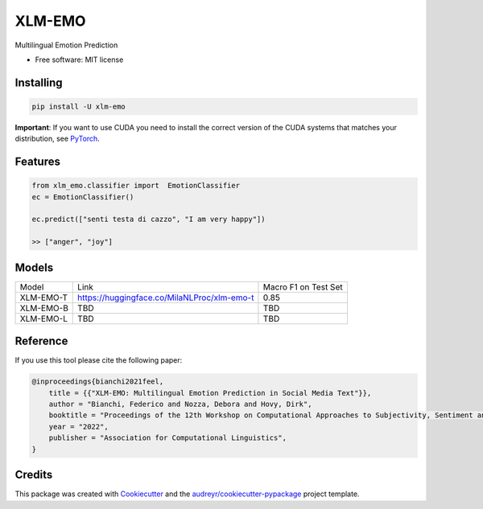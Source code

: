 =======
XLM-EMO
=======


.. image:: https://img.shields.io/pypi/v/xlm_emo.svg
        :target: https://pypi.python.org/pypi/xlm_emo

.. image:: https://github.com/MilaNLProc/xlm-emo/workflows/Python%20package/badge.svg
        :target: https://github.com/MilaNLProc/xlm-emo/actions




Multilingual Emotion Prediction


* Free software: MIT license

Installing
----------

.. code-block:: bash

    pip install -U xlm-emo

**Important**: If you want to use CUDA you need to install the correct version of
the CUDA systems that matches your distribution, see `PyTorch <https://pytorch.org/get-started/locally/>`__.

Features
--------

.. code-block:: python

    from xlm_emo.classifier import  EmotionClassifier
    ec = EmotionClassifier()

    ec.predict(["senti testa di cazzo", "I am very happy"])

    >> ["anger", "joy"]


Models
------

+-----------+---------------------------------------------+----------------------+
| Model     | Link                                        | Macro F1 on Test Set |
+-----------+---------------------------------------------+----------------------+
| XLM-EMO-T | https://huggingface.co/MilaNLProc/xlm-emo-t | 0.85                 |
+-----------+---------------------------------------------+----------------------+
| XLM-EMO-B | TBD                                         | TBD                  |
+-----------+---------------------------------------------+----------------------+
| XLM-EMO-L | TBD                                         | TBD                  |
+-----------+---------------------------------------------+----------------------+

Reference
---------

If you use this tool please cite the following paper:

.. code-block::

    @inproceedings{bianchi2021feel,
        title = {{"XLM-EMO: Multilingual Emotion Prediction in Social Media Text"}},
        author = "Bianchi, Federico and Nozza, Debora and Hovy, Dirk",
        booktitle = "Proceedings of the 12th Workshop on Computational Approaches to Subjectivity, Sentiment and Social Media Analysis",
        year = "2022",
        publisher = "Association for Computational Linguistics",
    }

Credits
-------

This package was created with Cookiecutter_ and the `audreyr/cookiecutter-pypackage`_ project template.

.. _Cookiecutter: https://github.com/audreyr/cookiecutter
.. _`audreyr/cookiecutter-pypackage`: https://github.com/audreyr/cookiecutter-pypackage
